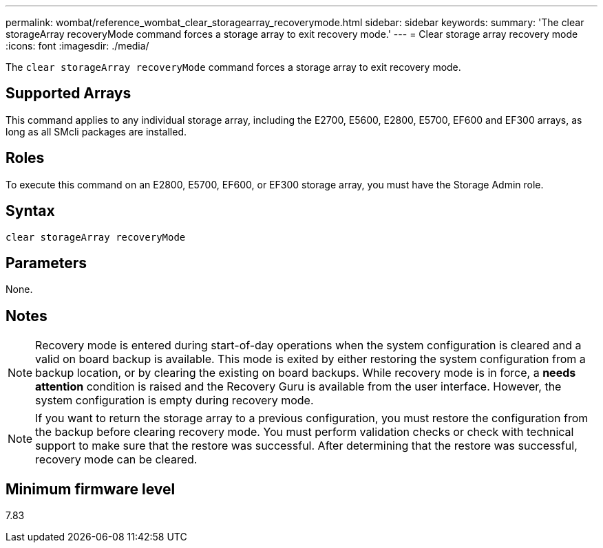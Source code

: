 ---
permalink: wombat/reference_wombat_clear_storagearray_recoverymode.html
sidebar: sidebar
keywords: 
summary: 'The clear storageArray recoveryMode command forces a storage array to exit recovery mode.'
---
= Clear storage array recovery mode
:icons: font
:imagesdir: ./media/

[.lead]
The `clear storageArray recoveryMode` command forces a storage array to exit recovery mode.

== Supported Arrays

This command applies to any individual storage array, including the E2700, E5600, E2800, E5700, EF600 and EF300 arrays, as long as all SMcli packages are installed.

== Roles

To execute this command on an E2800, E5700, EF600, or EF300 storage array, you must have the Storage Admin role.

== Syntax

----
clear storageArray recoveryMode
----

== Parameters

None.

== Notes

[NOTE]
====
Recovery mode is entered during start-of-day operations when the system configuration is cleared and a valid on board backup is available. This mode is exited by either restoring the system configuration from a backup location, or by clearing the existing on board backups. While recovery mode is in force, a *needs attention* condition is raised and the Recovery Guru is available from the user interface. However, the system configuration is empty during recovery mode.
====

[NOTE]
====
If you want to return the storage array to a previous configuration, you must restore the configuration from the backup before clearing recovery mode. You must perform validation checks or check with technical support to make sure that the restore was successful. After determining that the restore was successful, recovery mode can be cleared.
====

== Minimum firmware level

7.83
